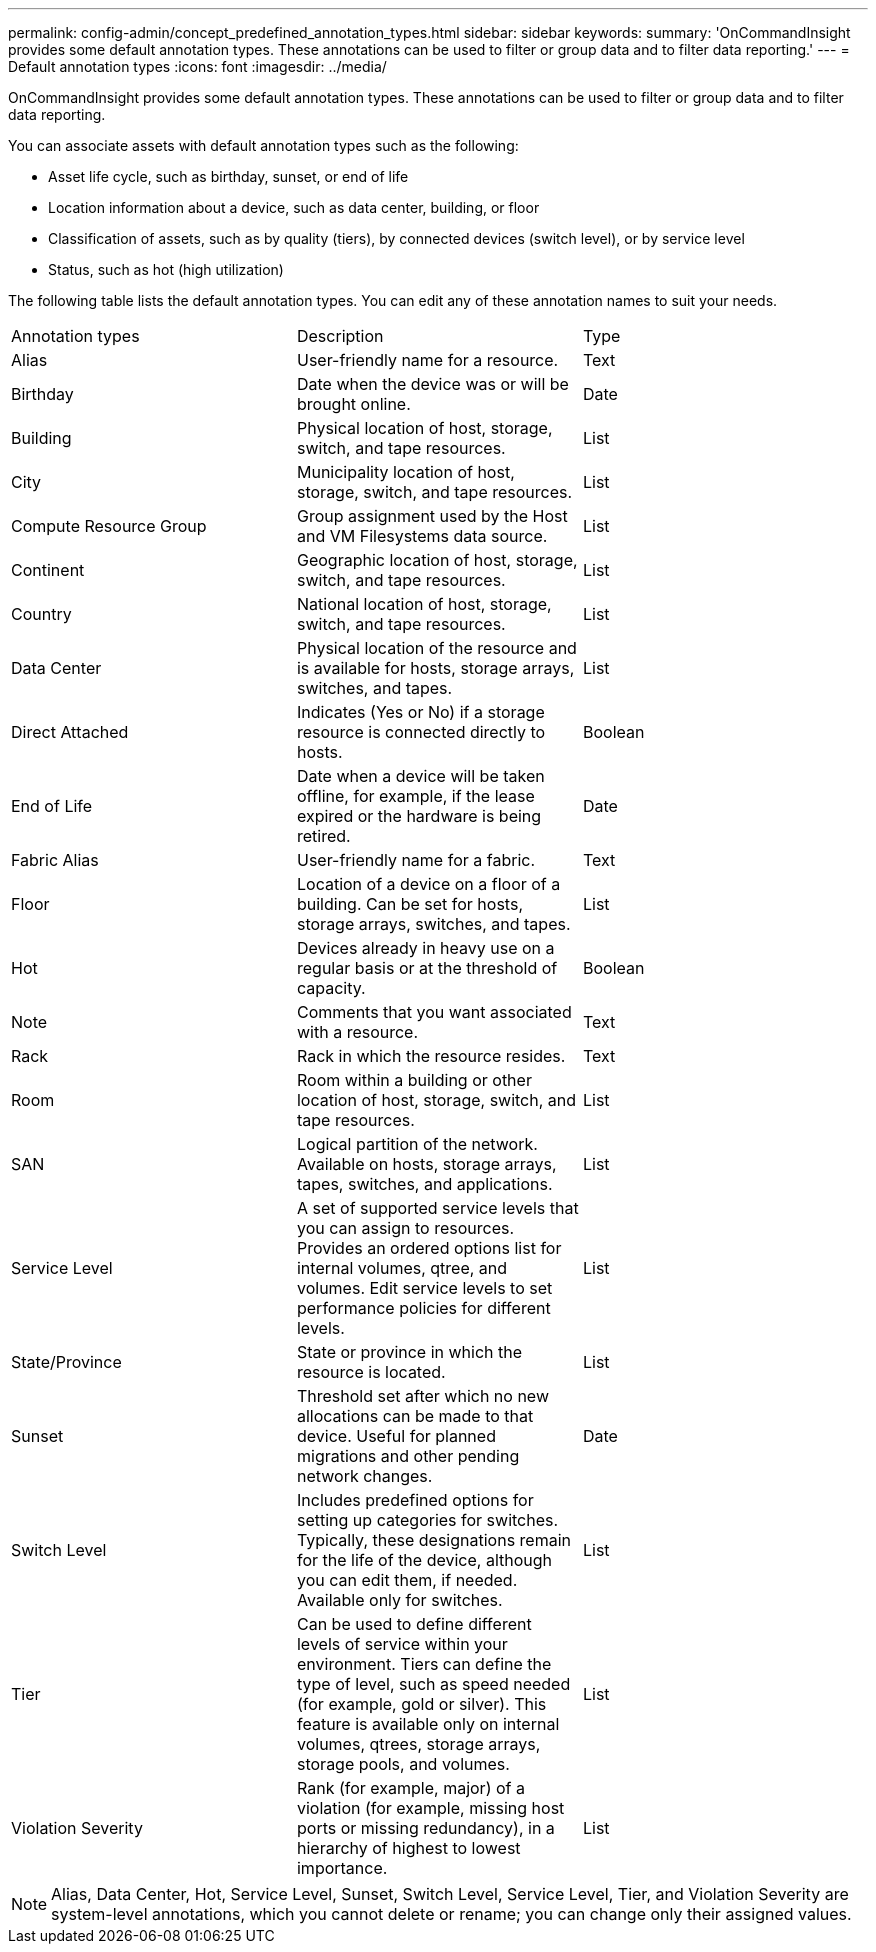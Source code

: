---
permalink: config-admin/concept_predefined_annotation_types.html
sidebar: sidebar
keywords: 
summary: 'OnCommandInsight provides some default annotation types. These annotations can be used to filter or group data and to filter data reporting.'
---
= Default annotation types
:icons: font
:imagesdir: ../media/

[.lead]
OnCommandInsight provides some default annotation types. These annotations can be used to filter or group data and to filter data reporting.

You can associate assets with default annotation types such as the following:

* Asset life cycle, such as birthday, sunset, or end of life
* Location information about a device, such as data center, building, or floor
* Classification of assets, such as by quality (tiers), by connected devices (switch level), or by service level
* Status, such as hot (high utilization)

The following table lists the default annotation types. You can edit any of these annotation names to suit your needs.

|===
| Annotation types| Description| Type
a|
Alias
a|
User-friendly name for a resource.
a|
Text
a|
Birthday
a|
Date when the device was or will be brought online.
a|
Date
a|
Building
a|
Physical location of host, storage, switch, and tape resources.
a|
List
a|
City
a|
Municipality location of host, storage, switch, and tape resources.
a|
List
a|
Compute Resource Group
a|
Group assignment used by the Host and VM Filesystems data source.
a|
List
a|
Continent
a|
Geographic location of host, storage, switch, and tape resources.
a|
List
a|
Country
a|
National location of host, storage, switch, and tape resources.
a|
List
a|
Data Center
a|
Physical location of the resource and is available for hosts, storage arrays, switches, and tapes.
a|
List
a|
Direct Attached
a|
Indicates (Yes or No) if a storage resource is connected directly to hosts.
a|
Boolean
a|
End of Life
a|
Date when a device will be taken offline, for example, if the lease expired or the hardware is being retired.
a|
Date
a|
Fabric Alias
a|
User-friendly name for a fabric.
a|
Text
a|
Floor
a|
Location of a device on a floor of a building. Can be set for hosts, storage arrays, switches, and tapes.
a|
List
a|
Hot
a|
Devices already in heavy use on a regular basis or at the threshold of capacity.
a|
Boolean
a|
Note
a|
Comments that you want associated with a resource.
a|
Text
a|
Rack
a|
Rack in which the resource resides.
a|
Text
a|
Room
a|
Room within a building or other location of host, storage, switch, and tape resources.
a|
List
a|
SAN
a|
Logical partition of the network. Available on hosts, storage arrays, tapes, switches, and applications.
a|
List
a|
Service Level
a|
A set of supported service levels that you can assign to resources. Provides an ordered options list for internal volumes, qtree, and volumes. Edit service levels to set performance policies for different levels.
a|
List
a|
State/Province
a|
State or province in which the resource is located.
a|
List
a|
Sunset
a|
Threshold set after which no new allocations can be made to that device. Useful for planned migrations and other pending network changes.
a|
Date
a|
Switch Level
a|
Includes predefined options for setting up categories for switches. Typically, these designations remain for the life of the device, although you can edit them, if needed. Available only for switches.
a|
List
a|
Tier
a|
Can be used to define different levels of service within your environment. Tiers can define the type of level, such as speed needed (for example, gold or silver). This feature is available only on internal volumes, qtrees, storage arrays, storage pools, and volumes.
a|
List
a|
Violation Severity
a|
Rank (for example, major) of a violation (for example, missing host ports or missing redundancy), in a hierarchy of highest to lowest importance.
a|
List
|===

[NOTE]
====
Alias, Data Center, Hot, Service Level, Sunset, Switch Level, Service Level, Tier, and Violation Severity are system-level annotations, which you cannot delete or rename; you can change only their assigned values.
====

